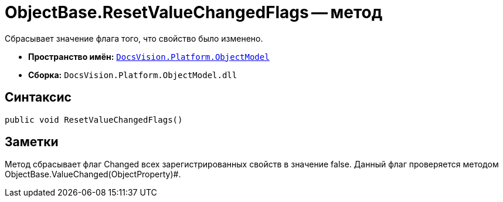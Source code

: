 = ObjectBase.ResetValueChangedFlags -- метод

Сбрасывает значение флага того, что свойство было изменено.

* *Пространство имён:* `xref:api/DocsVision/Platform/ObjectModel/ObjectModel_NS.adoc[DocsVision.Platform.ObjectModel]`
* *Сборка:* `DocsVision.Platform.ObjectModel.dll`

== Синтаксис

[source,csharp]
----
public void ResetValueChangedFlags()
----

== Заметки

Метод сбрасывает флаг Changed всех зарегистрированных свойств в значение false. Данный флаг проверяется методом ObjectBase.ValueChanged(ObjectProperty)#.
